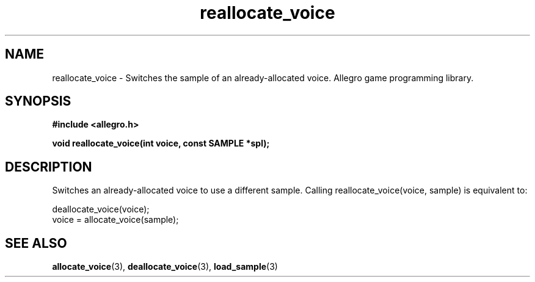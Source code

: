 .\" Generated by the Allegro makedoc utility
.TH reallocate_voice 3 "version 4.4.3" "Allegro" "Allegro manual"
.SH NAME
reallocate_voice \- Switches the sample of an already-allocated voice. Allegro game programming library.\&
.SH SYNOPSIS
.B #include <allegro.h>

.sp
.B void reallocate_voice(int voice, const SAMPLE *spl);
.SH DESCRIPTION
Switches an already-allocated voice to use a different sample. Calling 
reallocate_voice(voice, sample) is equivalent to:

.nf
   deallocate_voice(voice);
   voice = allocate_voice(sample);
.fi

.SH SEE ALSO
.BR allocate_voice (3),
.BR deallocate_voice (3),
.BR load_sample (3)
